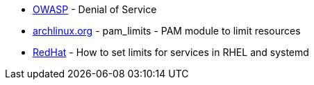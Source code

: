 * https://owasp.org/www-community/attacks/Denial_of_Service[OWASP] - Denial of Service
* https://man.archlinux.org/man/core/pam/pam_limits.8.en[archlinux.org] - pam_limits - PAM module to limit resources
* https://access.redhat.com/solutions/1257953[RedHat] - How to set limits for services in RHEL and systemd
